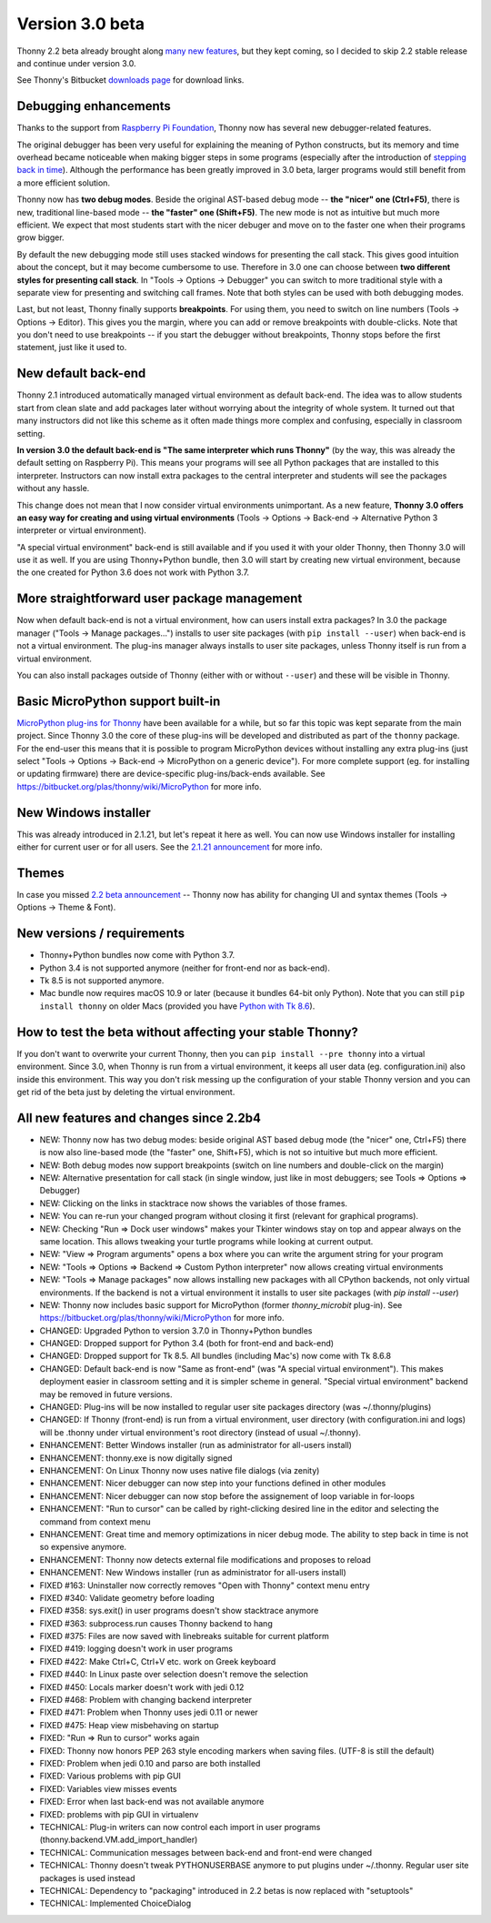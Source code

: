 Version 3.0 beta
================
Thonny 2.2 beta already brought along `many new features </blog/2018/05/04/version_2_2_0_beta.html>`_, but they kept coming, so I decided to skip 2.2 stable release and continue under version 3.0.

See Thonny's Bitbucket `downloads page <https://bitbucket.org/plas/thonny/downloads/>`_ for download links.

Debugging enhancements
----------------------
Thanks to the support from `Raspberry Pi Foundation <https://www.raspberrypi.org/>`_, Thonny now has several new debugger-related features.

The original debugger has been very useful for explaining the meaning of Python constructs, but its memory and time overhead became noticeable when making bigger steps in some programs (especially after the introduction of `stepping back in time <https://thonny.org/blog/2018/05/04/version_2_2_0_beta.html#stepping-back-in-time>`_). Although the performance has been greatly improved in 3.0 beta, larger programs would still benefit from a more efficient solution.

Thonny now has **two debug modes**. Beside the original AST-based debug mode -- **the "nicer" one (Ctrl+F5)**, there is new, traditional line-based mode -- **the "faster" one (Shift+F5)**. The new mode is not as intuitive but much more efficient. We expect that most students start with the nicer debuger and move on to the faster one when their programs grow bigger.

By default the new debugging mode still uses stacked windows for presenting the call stack. This gives good intuition about the concept, but it may become cumbersome to use. Therefore in 3.0 one can choose between **two different styles for presenting call stack**. In "Tools → Options → Debugger" you can switch to more traditional style with a separate view for presenting and switching call frames. Note that both styles can be used with both debugging modes.

Last, but not least, Thonny finally supports **breakpoints**. For using them, you need to switch on line numbers (Tools → Options → Editor). This gives you the margin, where you can add or remove breakpoints with double-clicks. Note that you don't need to use breakpoints -- if you start the debugger without breakpoints, Thonny stops before the first statement, just like it used to.

New default back-end
--------------------
Thonny 2.1 introduced automatically managed virtual environment as default back-end. The idea was to allow students start from clean slate and add packages later without worrying about the integrity of whole system. It turned out that many instructors did not like this scheme as it often made things more complex and confusing, especially in classroom setting.

**In version 3.0 the default back-end is "The same interpreter which runs Thonny"** (by the way, this was already the default setting on Raspberry Pi). This means your programs will see all Python packages that are installed to this interpreter. Instructors can now install extra packages to the central interpreter and students will see the packages without any hassle.

This change does not mean that I now consider virtual environments unimportant. As a new feature, **Thonny 3.0 offers an easy way for creating and using virtual environments** (Tools → Options → Back-end → Alternative Python 3 interpreter or virtual environment).

"A special virtual environment" back-end is still available and if you used it with your older Thonny, then Thonny 3.0 will use it as well. If you are using Thonny+Python bundle, then 3.0 will start by creating new virtual environment, because the one created for Python 3.6 does not work with Python 3.7.

More straightforward user package management
--------------------------------------------
Now when default back-end is not a virtual environment, how can users install extra packages? In 3.0 the package manager ("Tools → Manage packages...") installs to user site packages (with ``pip install --user``) when back-end is not a virtual environment. The plug-ins manager always installs to user site packages, unless Thonny itself is run from a virtual environment. 

You can also install packages outside of Thonny (either with or without ``--user``) and these will be visible in Thonny.

Basic MicroPython support built-in
----------------------------------
`MicroPython plug-ins for Thonny <https://thonny.org/blog/2018/06/05/thonny_and_micropython.html>`_ have been available for a while, but so far this topic was kept separate from the main project. Since Thonny 3.0 the core of these plug-ins will be developed and distributed as part of the ``thonny`` package. For the end-user this means that it is possible to program MicroPython devices without installing any extra plug-ins (just select "Tools → Options → Back-end → MicroPython on a generic device"). For more complete support (eg. for installing or updating firmware) there are device-specific plug-ins/back-ends available. See https://bitbucket.org/plas/thonny/wiki/MicroPython for more info.

New Windows installer
----------------------
This was already introduced in 2.1.21, but let's repeat it here as well. You can now use Windows installer for installing either for current user or for all users. See the `2.1.21 announcement <https://thonny.org/blog/2018/07/25/version_2_1_21.html>`_ for more info.

Themes
------
In case you missed `2.2 beta announcement <https://thonny.org/blog/2018/05/04/version_2_2_0_beta.html>`_ -- Thonny now has ability for changing UI and syntax themes (Tools → Options → Theme & Font).

New versions / requirements
---------------------------
* Thonny+Python bundles now come with Python 3.7.
* Python 3.4 is not supported anymore (neither for front-end nor as back-end).
* Tk 8.5 is not supported anymore.
* Mac bundle now requires macOS 10.9 or later (because it bundles 64-bit only Python). Note that you can still ``pip install thonny`` on older Macs (provided you have `Python with Tk 8.6 <https://www.python.org/download/mac/tcltk/>`_).

How to test the beta without affecting your stable Thonny?
----------------------------------------------------------
If you don't want to overwrite your current Thonny, then you can ``pip install --pre thonny`` into a virtual environment. Since 3.0, when Thonny is run from a virtual environment, it keeps all user data (eg. configuration.ini) also inside this environment. This way you don't risk messing up the configuration of your stable Thonny version and you can get rid of the beta just by deleting the virtual environment.

All new features and changes since 2.2b4
----------------------------------------
* NEW: Thonny now has two debug modes: beside original AST based debug mode (the "nicer" one, Ctrl+F5) there is now also line-based mode (the "faster" one, Shift+F5), which is not so intuitive but much more efficient. 
* NEW: Both debug modes now support breakpoints (switch on line numbers and double-click on the margin) 
* NEW: Alternative presentation for call stack (in single window, just like in most debuggers; see Tools => Options => Debugger) 
* NEW: Clicking on the links in stacktrace now shows the variables of those frames.
* NEW: You can re-run your changed program without closing it first (relevant for graphical programs).   
* NEW: Checking "Run => Dock user windows" makes your Tkinter windows stay on top and appear always on the same location. This allows tweaking your turtle programs while looking at current output.
* NEW: "View => Program arguments" opens a box where you can write the argument string for your program   
* NEW: "Tools => Options => Backend => Custom Python interpreter" now allows creating virtual environments   
* NEW: "Tools => Manage packages" now allows installing new packages with all CPython backends, not only virtual environments. If the backend is not a virtual environment it installs to user site packages (with `pip install --user`)
* NEW: Thonny now includes basic support for MicroPython (former `thonny_microbit` plug-in). See https://bitbucket.org/plas/thonny/wiki/MicroPython for more info.
* CHANGED: Upgraded Python to version 3.7.0 in Thonny+Python bundles 
* CHANGED: Dropped support for Python 3.4 (both for front-end and back-end)
* CHANGED: Dropped support for Tk 8.5. All bundles (including Mac's) now come with Tk 8.6.8
* CHANGED: Default back-end is now "Same as front-end" (was "A special virtual environment"). This makes deployment easier in classroom setting and it is simpler scheme in general. "Special virtual environment" backend may be removed in future versions.
* CHANGED: Plug-ins will be now installed to regular user site packages directory (was ~/.thonny/plugins)
* CHANGED: If Thonny (front-end) is run from a virtual environment, user directory (with configuration.ini and logs) will be .thonny under virtual environment's root directory (instead of usual ~/.thonny).  
* ENHANCEMENT: Better Windows installer (run as administrator for all-users install)
* ENHANCEMENT: thonny.exe is now digitally signed
* ENHANCEMENT: On Linux Thonny now uses native file dialogs (via zenity)   
* ENHANCEMENT: Nicer debugger can now step into your functions defined in other modules   
* ENHANCEMENT: Nicer debugger can now stop before the assignement of loop variable in for-loops   
* ENHANCEMENT: "Run to cursor" can be called by right-clicking desired line in the editor and selecting the command from context menu   
* ENHANCEMENT: Great time and memory optimizations in nicer debug mode. The ability to step back in time is not so expensive anymore.  
* ENHANCEMENT: Thonny now detects external file modifications and proposes to reload 
* ENHANCEMENT: New Windows installer (run as administrator for all-users install)
* FIXED #163: Uninstaller now correctly removes "Open with Thonny" context menu entry
* FIXED #340: Validate geometry before loading
* FIXED #358: sys.exit() in user programs doesn't show stacktrace anymore
* FIXED #363: subprocess.run causes Thonny backend to hang
* FIXED #375: Files are now saved with linebreaks suitable for current platform
* FIXED #419: logging doesn't work in user programs
* FIXED #422: Make Ctrl+C, Ctrl+V etc. work on Greek keyboard
* FIXED #440: In Linux paste over selection doesn't remove the selection
* FIXED #450: Locals marker doesn't work with jedi 0.12
* FIXED #468: Problem with changing backend interpreter
* FIXED #471: Problem when Thonny uses jedi 0.11 or newer
* FIXED #475: Heap view misbehaving on startup
* FIXED: "Run => Run to cursor" works again 
* FIXED: Thonny now honors PEP 263 style encoding markers when saving files. (UTF-8 is still the default) 
* FIXED: Problem when jedi 0.10 and parso are both installed
* FIXED: Various problems with pip GUI
* FIXED: Variables view misses events 
* FIXED: Error when last back-end was not available anymore
* FIXED: problems with pip GUI in virtualenv
* TECHNICAL: Plug-in writers can now control each import in user programs (thonny.backend.VM.add_import_handler)
* TECHNICAL: Communication messages between back-end and front-end were changed
* TECHNICAL: Thonny doesn't tweak PYTHONUSERBASE anymore to put plugins under ~/.thonny. Regular user site packages is used instead 
* TECHNICAL: Dependency to "packaging" introduced in 2.2 betas is now replaced with "setuptools" 
* TECHNICAL: Implemented ChoiceDialog 



.. author:: default
.. categories:: releases
.. tags:: none
.. comments::
